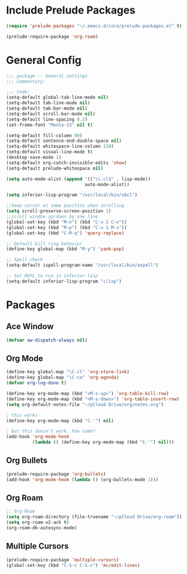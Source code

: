 * Include Prelude Packages
#+BEGIN_SRC emacs-lisp
  (require 'prelude-packages "~/.emacs.d/core/prelude-packages.el" t)

  (prelude-require-package 'org-roam)
#+END_SRC

* General Config
#+BEGIN_SRC emacs-lisp
  ;;; package -- General settings
  ;;; Commentary:

  ;;; Code:
  (setq-default global-tab-line-mode nil)
  (setq-default tab-line-mode nil)
  (setq-default tab-bar-mode nil)
  (setq-default scroll-bar-mode nil)
  (setq-default line-spacing 0.2)
  (set-frame-font "Menlo-13" nil t)

  (setq-default fill-column 80)
  (setq-default sentence-end-double-space nil)
  (setq-default whitespace-line-column 110)
  (setq-default visual-line-mode t)
  (desktop-save-mode 1)
  (setq-default org-catch-invisible-edits 'show)
  (setq-default prelude-whitespace nil)

  (setq auto-mode-alist (append '(("\\.cl$" . lisp-mode))
                                auto-mode-alist))

  (setq inferior-lisp-program "/usr/local/bin/sbcl")

  ;;keep cursor at same position when scrolling
  (setq scroll-preserve-screen-position 1)
  ;;scroll window up/down by one line
  (global-set-key (kbd "M-n") (kbd "C-u 1 C-v"))
  (global-set-key (kbd "M-p") (kbd "C-u 1 M-v"))
  (global-set-key (kbd "C-M-q") 'query-replace)

  ;; Default kill ring behavior
  (define-key global-map (kbd "M-y") 'yank-pop)

  ;; Spell check
  (setq-default ispell-program-name "/usr/local/bin/aspell")

  ;; Set REPL to run in inferior-lisp
  (setq-default inferior-lisp-program "clisp")

#+END_SRC

* Packages
** Ace Window
 #+BEGIN_SRC emacs-lisp
  (defvar aw-dispatch-always nil)
 #+END_SRC

** Org Mode
 #+BEGIN_SRC emacs-lisp
   (define-key global-map "\C-cl" 'org-store-link)
   (define-key global-map "\C-ca" 'org-agenda)
   (defvar org-log-done t)

   (define-key org-mode-map (kbd "<M-s-up>") 'org-table-kill-row)
   (define-key org-mode-map (kbd "<M-s-down>") 'org-table-insert-row)
   (setq org-default-notes-file "~/pCloud Drive/org/notes.org")

   ; this works
   (define-key org-mode-map (kbd "C-'") nil)

   ; but this doesn't work. how come?
   (add-hook 'org-mode-hook
             (lambda () (define-key org-mode-map (kbd "C-'") nil)))
 #+END_SRC

** Org Bullets
 #+BEGIN_SRC emacs-lisp
  (prelude-require-package 'org-bullets)
  (add-hook 'org-mode-hook (lambda () (org-bullets-mode 1)))
 #+END_SRC
** Org Roam

 #+BEGIN_SRC emacs-lisp
  ;; Org-Roam
  (setq org-roam-directory (file-truename "~/pCloud Drive/org-roam"))
  (setq org-roam-v2-ack t)
  (org-roam-db-autosync-mode)
 #+END_SRC

** Multiple Cursors
 #+BEGIN_SRC emacs-lisp
  (prelude-require-package 'multiple-cursors)
  (global-set-key (kbd "C-S-c C-S-c") 'mc/edit-lines)
  #+END_SRC

